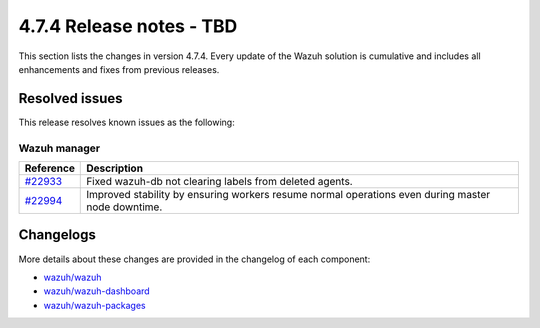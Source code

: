 .. Copyright (C) 2015, Wazuh, Inc.

.. meta::
  :description: Wazuh 4.7.4 has been released. Check out our release notes to discover the changes and additions of this release.

4.7.4 Release notes - TBD
==================================

This section lists the changes in version 4.7.4. Every update of the Wazuh solution is cumulative and includes all enhancements and fixes from previous releases.

Resolved issues
---------------

This release resolves known issues as the following: 

Wazuh manager
^^^^^^^^^^^^^

==============================================================     =============
Reference                                                          Description
==============================================================     =============
`#22933 <https://github.com/wazuh/wazuh/pull/22933>`__             Fixed wazuh-db not clearing labels from deleted agents.
`#22994 <https://github.com/wazuh/wazuh/pull/22994>`__             Improved stability by ensuring workers resume normal operations even during master node downtime.
==============================================================     =============

Changelogs
----------

More details about these changes are provided in the changelog of each component:

- `wazuh/wazuh <https://github.com/wazuh/wazuh/blob/v4.7.4/CHANGELOG.md>`__
- `wazuh/wazuh-dashboard <https://github.com/wazuh/wazuh-dashboard-plugins/blob/v4.7.4-2.8.0/CHANGELOG.md>`__
- `wazuh/wazuh-packages <https://github.com/wazuh/wazuh-packages/releases/tag/v4.7.4>`__
